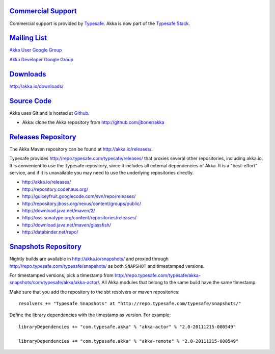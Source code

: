 .. _support:

`Commercial Support <http://typesafe.com>`__
=========================================

Commercial support is provided by `Typesafe <http://typesafe.com>`_.
Akka is now part of the `Typesafe Stack <http://typesafe.com/stack>`_.

`Mailing List <http://groups.google.com/group/akka-user>`_
==========================================================

`Akka User Google Group <http://groups.google.com/group/akka-user>`_

`Akka Developer Google Group <http://groups.google.com/group/akka-dev>`_


`Downloads <http://akka.io/downloads/>`_
========================================

`<http://akka.io/downloads/>`_


`Source Code <http://github.com/jboner/akka>`_
==============================================

Akka uses Git and is hosted at `Github <http://github.com>`_.

* Akka: clone the Akka repository from `<http://github.com/jboner/akka>`_


`Releases Repository <http://akka.io/releases/>`_
=================================================

The Akka Maven repository can be found at http://akka.io/releases/.

Typesafe provides http://repo.typesafe.com/typesafe/releases/ that proxies
several other repositories, including akka.io.  It is convenient to use the
Typesafe repository, since it includes all external dependencies of Akka.  It is
a "best-effort" service, and if it is unavailable you may need to use the
underlying repositories directly.

* http://akka.io/releases/
* http://repository.codehaus.org/
* http://guiceyfruit.googlecode.com/svn/repo/releases/
* http://repository.jboss.org/nexus/content/groups/public/
* http://download.java.net/maven/2/
* http://oss.sonatype.org/content/repositories/releases/
* http://download.java.net/maven/glassfish/
* http://databinder.net/repo/


`Snapshots Repository <http://akka.io/snapshots/>`_
===================================================

Nightly builds are available in http://akka.io/snapshots/ and proxied through
http://repo.typesafe.com/typesafe/snapshots/ as both ``SNAPSHOT`` and
timestamped versions.

For timestamped versions, pick a timestamp from
http://repo.typesafe.com/typesafe/akka-snapshots/com/typesafe/akka/akka-actor/.
All Akka modules that belong to the same build have the same timestamp.

Make sure that you add the repository to the sbt resolvers or maven repositories::

  resolvers += "Typesafe Snapshots" at "http://repo.typesafe.com/typesafe/snapshots/"

Define the library dependencies with the timestamp as version. For example::

    libraryDependencies += "com.typesafe.akka" % "akka-actor" % "2.0-20111215-000549"

    libraryDependencies += "com.typesafe.akka" % "akka-remote" % "2.0-20111215-000549"

